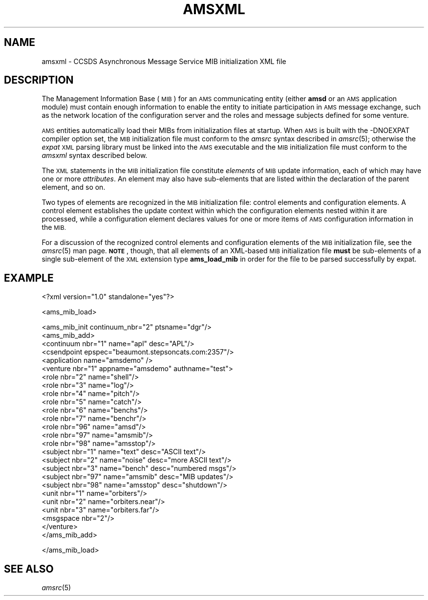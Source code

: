 .\" Automatically generated by Pod::Man 2.28 (Pod::Simple 3.29)
.\"
.\" Standard preamble:
.\" ========================================================================
.de Sp \" Vertical space (when we can't use .PP)
.if t .sp .5v
.if n .sp
..
.de Vb \" Begin verbatim text
.ft CW
.nf
.ne \\$1
..
.de Ve \" End verbatim text
.ft R
.fi
..
.\" Set up some character translations and predefined strings.  \*(-- will
.\" give an unbreakable dash, \*(PI will give pi, \*(L" will give a left
.\" double quote, and \*(R" will give a right double quote.  \*(C+ will
.\" give a nicer C++.  Capital omega is used to do unbreakable dashes and
.\" therefore won't be available.  \*(C` and \*(C' expand to `' in nroff,
.\" nothing in troff, for use with C<>.
.tr \(*W-
.ds C+ C\v'-.1v'\h'-1p'\s-2+\h'-1p'+\s0\v'.1v'\h'-1p'
.ie n \{\
.    ds -- \(*W-
.    ds PI pi
.    if (\n(.H=4u)&(1m=24u) .ds -- \(*W\h'-12u'\(*W\h'-12u'-\" diablo 10 pitch
.    if (\n(.H=4u)&(1m=20u) .ds -- \(*W\h'-12u'\(*W\h'-8u'-\"  diablo 12 pitch
.    ds L" ""
.    ds R" ""
.    ds C` ""
.    ds C' ""
'br\}
.el\{\
.    ds -- \|\(em\|
.    ds PI \(*p
.    ds L" ``
.    ds R" ''
.    ds C`
.    ds C'
'br\}
.\"
.\" Escape single quotes in literal strings from groff's Unicode transform.
.ie \n(.g .ds Aq \(aq
.el       .ds Aq '
.\"
.\" If the F register is turned on, we'll generate index entries on stderr for
.\" titles (.TH), headers (.SH), subsections (.SS), items (.Ip), and index
.\" entries marked with X<> in POD.  Of course, you'll have to process the
.\" output yourself in some meaningful fashion.
.\"
.\" Avoid warning from groff about undefined register 'F'.
.de IX
..
.nr rF 0
.if \n(.g .if rF .nr rF 1
.if (\n(rF:(\n(.g==0)) \{
.    if \nF \{
.        de IX
.        tm Index:\\$1\t\\n%\t"\\$2"
..
.        if !\nF==2 \{
.            nr % 0
.            nr F 2
.        \}
.    \}
.\}
.rr rF
.\"
.\" Accent mark definitions (@(#)ms.acc 1.5 88/02/08 SMI; from UCB 4.2).
.\" Fear.  Run.  Save yourself.  No user-serviceable parts.
.    \" fudge factors for nroff and troff
.if n \{\
.    ds #H 0
.    ds #V .8m
.    ds #F .3m
.    ds #[ \f1
.    ds #] \fP
.\}
.if t \{\
.    ds #H ((1u-(\\\\n(.fu%2u))*.13m)
.    ds #V .6m
.    ds #F 0
.    ds #[ \&
.    ds #] \&
.\}
.    \" simple accents for nroff and troff
.if n \{\
.    ds ' \&
.    ds ` \&
.    ds ^ \&
.    ds , \&
.    ds ~ ~
.    ds /
.\}
.if t \{\
.    ds ' \\k:\h'-(\\n(.wu*8/10-\*(#H)'\'\h"|\\n:u"
.    ds ` \\k:\h'-(\\n(.wu*8/10-\*(#H)'\`\h'|\\n:u'
.    ds ^ \\k:\h'-(\\n(.wu*10/11-\*(#H)'^\h'|\\n:u'
.    ds , \\k:\h'-(\\n(.wu*8/10)',\h'|\\n:u'
.    ds ~ \\k:\h'-(\\n(.wu-\*(#H-.1m)'~\h'|\\n:u'
.    ds / \\k:\h'-(\\n(.wu*8/10-\*(#H)'\z\(sl\h'|\\n:u'
.\}
.    \" troff and (daisy-wheel) nroff accents
.ds : \\k:\h'-(\\n(.wu*8/10-\*(#H+.1m+\*(#F)'\v'-\*(#V'\z.\h'.2m+\*(#F'.\h'|\\n:u'\v'\*(#V'
.ds 8 \h'\*(#H'\(*b\h'-\*(#H'
.ds o \\k:\h'-(\\n(.wu+\w'\(de'u-\*(#H)/2u'\v'-.3n'\*(#[\z\(de\v'.3n'\h'|\\n:u'\*(#]
.ds d- \h'\*(#H'\(pd\h'-\w'~'u'\v'-.25m'\f2\(hy\fP\v'.25m'\h'-\*(#H'
.ds D- D\\k:\h'-\w'D'u'\v'-.11m'\z\(hy\v'.11m'\h'|\\n:u'
.ds th \*(#[\v'.3m'\s+1I\s-1\v'-.3m'\h'-(\w'I'u*2/3)'\s-1o\s+1\*(#]
.ds Th \*(#[\s+2I\s-2\h'-\w'I'u*3/5'\v'-.3m'o\v'.3m'\*(#]
.ds ae a\h'-(\w'a'u*4/10)'e
.ds Ae A\h'-(\w'A'u*4/10)'E
.    \" corrections for vroff
.if v .ds ~ \\k:\h'-(\\n(.wu*9/10-\*(#H)'\s-2\u~\d\s+2\h'|\\n:u'
.if v .ds ^ \\k:\h'-(\\n(.wu*10/11-\*(#H)'\v'-.4m'^\v'.4m'\h'|\\n:u'
.    \" for low resolution devices (crt and lpr)
.if \n(.H>23 .if \n(.V>19 \
\{\
.    ds : e
.    ds 8 ss
.    ds o a
.    ds d- d\h'-1'\(ga
.    ds D- D\h'-1'\(hy
.    ds th \o'bp'
.    ds Th \o'LP'
.    ds ae ae
.    ds Ae AE
.\}
.rm #[ #] #H #V #F C
.\" ========================================================================
.\"
.IX Title "AMSXML 5"
.TH AMSXML 5 "2017-08-16" "perl v5.22.1" "AMS configuration files"
.\" For nroff, turn off justification.  Always turn off hyphenation; it makes
.\" way too many mistakes in technical documents.
.if n .ad l
.nh
.SH "NAME"
amsxml \- CCSDS Asynchronous Message Service MIB initialization XML file
.SH "DESCRIPTION"
.IX Header "DESCRIPTION"
The Management Information Base (\s-1MIB\s0) for an \s-1AMS\s0 communicating entity (either
\&\fBamsd\fR or an \s-1AMS\s0 application module) must contain enough information to
enable the entity to initiate participation in \s-1AMS\s0 message exchange, such
as the network location of the configuration server and the roles and message
subjects defined for some venture.
.PP
\&\s-1AMS\s0 entities automatically load their MIBs from initialization files at
startup.  When \s-1AMS\s0 is built with the \-DNOEXPAT compiler option set, the
\&\s-1MIB\s0 initialization file must conform to the \fIamsrc\fR syntax described
in \fIamsrc\fR\|(5); otherwise the \fIexpat\fR \s-1XML\s0 parsing library must be linked into
the \s-1AMS\s0 executable and the \s-1MIB\s0 initialization file must conform to the
\&\fIamsxml\fR syntax described below.
.PP
The \s-1XML\s0 statements in the \s-1MIB\s0 initialization file constitute \fIelements\fR of
\&\s-1MIB\s0 update information, each of which may have one or more \fIattributes\fR.  An
element may also have sub-elements that are listed within the declaration of
the parent element, and so on.
.PP
Two types of elements are recognized in the \s-1MIB\s0 initialization file:
control elements and configuration elements.  A control element establishes
the update context within which the configuration elements nested within
it are processed, while a configuration element declares values for one
or more items of \s-1AMS\s0 configuration information in the \s-1MIB.\s0
.PP
For a discussion of the recognized control elements and configuration elements
of the \s-1MIB\s0 initialization file, see the \fIamsrc\fR\|(5) man page.  \fB\s-1NOTE\s0\fR, though,
that all elements of an XML-based \s-1MIB\s0 initialization file \fBmust\fR be
sub-elements of a single sub-element of the \s-1XML\s0 extension type \fBams_load_mib\fR
in order for the file to be parsed successfully by expat.
.SH "EXAMPLE"
.IX Header "EXAMPLE"
<?xml version=\*(L"1.0\*(R" standalone=\*(L"yes\*(R"?>
.PP
<ams_mib_load>
.PP
.Vb 1
\&        <ams_mib_init continuum_nbr="2" ptsname="dgr"/>
\&
\&        <ams_mib_add>
\&
\&                <continuum nbr="1" name="apl" desc="APL"/>
\&
\&                <csendpoint epspec="beaumont.stepsoncats.com:2357"/>
\&
\&                <application name="amsdemo" />
\&
\&                <venture nbr="1" appname="amsdemo" authname="test">
\&
\&                        <role nbr="2" name="shell"/>
\&
\&                        <role nbr="3" name="log"/>
\&
\&                        <role nbr="4" name="pitch"/>
\&
\&                        <role nbr="5" name="catch"/>
\&
\&                        <role nbr="6" name="benchs"/>
\&
\&                        <role nbr="7" name="benchr"/>
\&
\&                        <role nbr="96" name="amsd"/>
\&
\&                        <role nbr="97" name="amsmib"/>
\&
\&                        <role nbr="98" name="amsstop"/>
\&
\&                        <subject nbr="1" name="text" desc="ASCII text"/>
\&
\&                        <subject nbr="2" name="noise" desc="more ASCII text"/>
\&
\&                        <subject nbr="3" name="bench" desc="numbered msgs"/>
\&
\&                        <subject nbr="97" name="amsmib" desc="MIB updates"/>
\&
\&                        <subject nbr="98" name="amsstop" desc="shutdown"/>
\&
\&                        <unit nbr="1" name="orbiters"/>
\&
\&                        <unit nbr="2" name="orbiters.near"/>
\&
\&                        <unit nbr="3" name="orbiters.far"/>
\&
\&                        <msgspace nbr="2"/>
\&
\&                </venture>
\&
\&        </ams_mib_add>
.Ve
.PP
</ams_mib_load>
.SH "SEE ALSO"
.IX Header "SEE ALSO"
\&\fIamsrc\fR\|(5)
